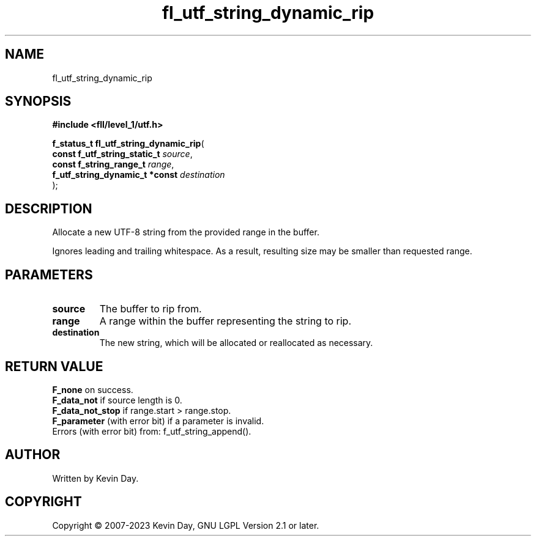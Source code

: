 .TH fl_utf_string_dynamic_rip "3" "July 2023" "FLL - Featureless Linux Library 0.6.7" "Library Functions"
.SH "NAME"
fl_utf_string_dynamic_rip
.SH SYNOPSIS
.nf
.B #include <fll/level_1/utf.h>
.sp
\fBf_status_t fl_utf_string_dynamic_rip\fP(
    \fBconst f_utf_string_static_t   \fP\fIsource\fP,
    \fBconst f_string_range_t        \fP\fIrange\fP,
    \fBf_utf_string_dynamic_t *const \fP\fIdestination\fP
);
.fi
.SH DESCRIPTION
.PP
Allocate a new UTF-8 string from the provided range in the buffer.
.PP
Ignores leading and trailing whitespace. As a result, resulting size may be smaller than requested range.
.SH PARAMETERS
.TP
.B source
The buffer to rip from.

.TP
.B range
A range within the buffer representing the string to rip.

.TP
.B destination
The new string, which will be allocated or reallocated as necessary.

.SH RETURN VALUE
.PP
\fBF_none\fP on success.
.br
\fBF_data_not\fP if source length is 0.
.br
\fBF_data_not_stop\fP if range.start > range.stop.
.br
\fBF_parameter\fP (with error bit) if a parameter is invalid.
.br
Errors (with error bit) from: f_utf_string_append().
.SH AUTHOR
Written by Kevin Day.
.SH COPYRIGHT
.PP
Copyright \(co 2007-2023 Kevin Day, GNU LGPL Version 2.1 or later.

